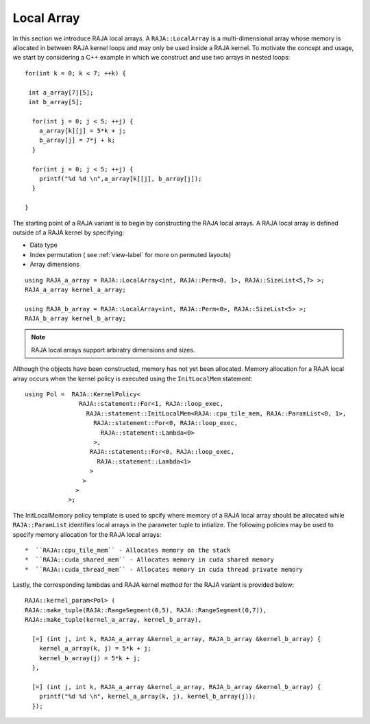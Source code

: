 .. ##
.. ## Copyright (c) 2016-18, Lawrence Livermore National Security, LLC.
.. ##
.. ## Produced at the Lawrence Livermore National Laboratory
.. ##
.. ## LLNL-CODE-689114
.. ##
.. ## All rights reserved.
.. ##
.. ## This file is part of RAJA.
.. ##
.. ## For details about use and distribution, please read RAJA/LICENSE.
.. ##

.. _local_array-label:

===========
Local Array
===========

In this section we introduce RAJA local arrays.
A ``RAJA::LocalArray`` is a multi-dimensional array whose memory is allocated 
in between RAJA kernel loops and may only be used inside a RAJA kernel.
To motivate the concept and usage, we start by considering a C++ example
in which we construct and use two arrays in nested loops::

           for(int k = 0; k < 7; ++k) {

            int a_array[7][5];
            int b_array[5];

             for(int j = 0; j < 5; ++j) {
               a_array[k][j] = 5*k + j;
               b_array[j] = 7*j + k;
             }

             for(int j = 0; j < 5; ++j) {
               printf("%d %d \n",a_array[k][j], b_array[j]);
             }

           }

The starting point of a RAJA variant is to begin by constructing
the RAJA local arrays. A RAJA local array is defined outside of a 
RAJA kernel by specifying:

* Data type
* Index permutation ( see :ref:`view-label` for more on permuted layouts)
* Array dimensions

::

  using RAJA_a_array = RAJA::LocalArray<int, RAJA::Perm<0, 1>, RAJA::SizeList<5,7> >;
  RAJA_a_array kernel_a_array;

  using RAJA_b_array = RAJA::LocalArray<int, RAJA::Perm<0>, RAJA::SizeList<5> >;
  RAJA_b_array kernel_b_array;

.. note:: RAJA local arrays support arbiratry dimensions and sizes.


Although the objects have been constructed, memory has not yet been allocated.
Memory allocation for a RAJA local array occurs when the kernel policy
is executed using the ``InitLocalMem`` statement::

  using Pol =  RAJA::KernelPolicy<
                 RAJA::statement::For<1, RAJA::loop_exec,
                   RAJA::statement::InitLocalMem<RAJA::cpu_tile_mem, RAJA::ParamList<0, 1>,
                     RAJA::statement::For<0, RAJA::loop_exec,
                       RAJA::statement::Lambda<0>
                     >,
                    RAJA::statement::For<0, RAJA::loop_exec,
                      RAJA::statement::Lambda<1>
                    >
                  >
                >
              >;

The InitLocalMemory policy template is used to spcify where memory of a RAJA local array
should be allocated while ``RAJA::ParamList`` identifies local arrays in the parameter tuple
to intialize. The following policies may be used to specify memory allocation for the
RAJA local arrays::

*  ``RAJA::cpu_tile_mem`` - Allocates memory on the stack
*  ``RAJA::cuda_shared_mem`` - Allocates memory in cuda shared memory
*  ``RAJA::cuda_thread_mem`` - Allocates memory in cuda thread private memory

Lastly, the corresponding lambdas and RAJA kernel method for the RAJA variant 
is provided below::

  RAJA::kernel_param<Pol> (
  RAJA::make_tuple(RAJA::RangeSegment(0,5), RAJA::RangeSegment(0,7)),
  RAJA::make_tuple(kernel_a_array, kernel_b_array),

    [=] (int j, int k, RAJA_a_array &kernel_a_array, RAJA_b_array &kernel_b_array) {
      kernel_a_array(k, j) = 5*k + j;
      kernel_b_array(j) = 5*k + j;
    },

    [=] (int j, int k, RAJA_a_array &kernel_a_array, RAJA_b_array &kernel_b_array) {
      printf("%d %d \n", kernel_a_array(k, j), kernel_b_array(j));
    });